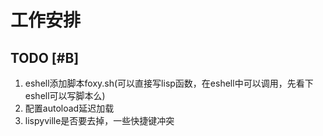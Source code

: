 * 工作安排

** TODO [#B] 
1. eshell添加脚本foxy.sh(可以直接写lisp函数，在eshell中可以调用，先看下eshell可以写脚本么)
2. 配置autoload延迟加载
3. lispyville是否要去掉，一些快捷键冲突
